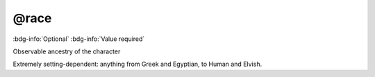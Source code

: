 .. _tag_race:

@race
#####

:bdg-info:`Optional`
:bdg-info:`Value required`


Observable ancestry of the character

Extremely setting-dependent: anything from Greek and Egyptian, to Human and Elvish.
